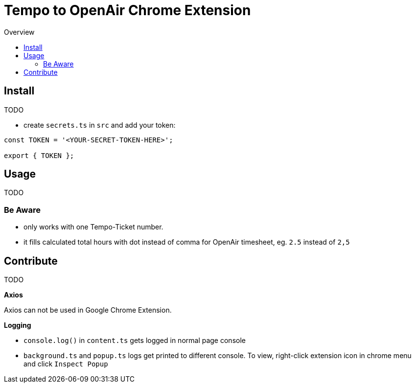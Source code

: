 = Tempo to OpenAir Chrome Extension
:toc:
:toc-title: Overview
:source-highlighter: highlight.js
:highlightjs-languages: typescript

== Install
TODO

* create `secrets.ts` in `src` and add your token:

[source,ts]
----
const TOKEN = '<YOUR-SECRET-TOKEN-HERE>';

export { TOKEN };
----

== Usage
TODO

=== Be Aware
- only works with one Tempo-Ticket number.
- it fills calculated total hours with dot instead of comma for OpenAir timesheet, eg. `2.5` instead of `2,5`

== Contribute
TODO

*Axios*

Axios can not be used in Google Chrome Extension.

*Logging*

- `console.log()` in `content.ts` gets logged in normal page console
- `background.ts` and `popup.ts` logs get printed to different console. To view, right-click extension icon in chrome menu and click `Inspect Popup`